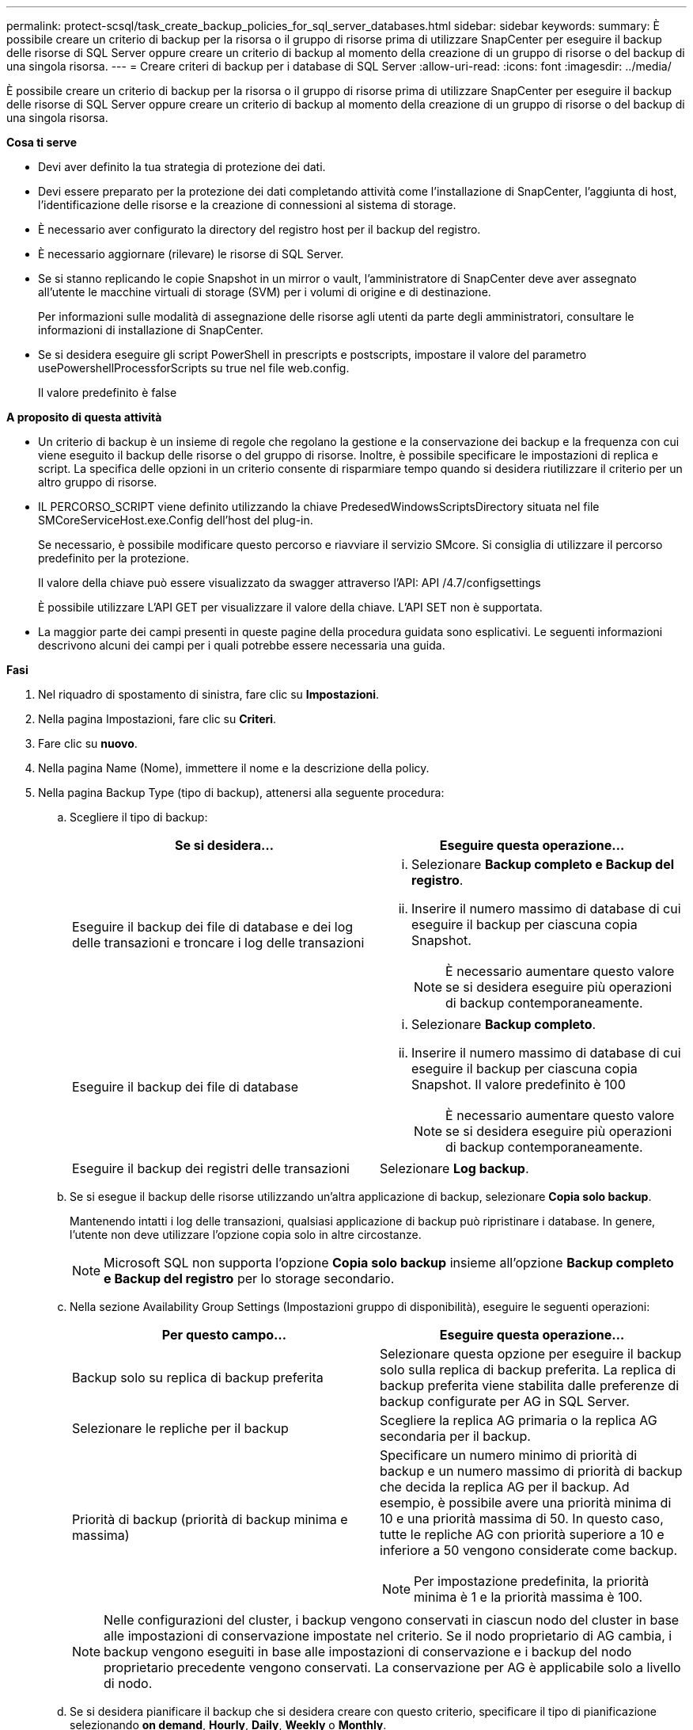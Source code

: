 ---
permalink: protect-scsql/task_create_backup_policies_for_sql_server_databases.html 
sidebar: sidebar 
keywords:  
summary: È possibile creare un criterio di backup per la risorsa o il gruppo di risorse prima di utilizzare SnapCenter per eseguire il backup delle risorse di SQL Server oppure creare un criterio di backup al momento della creazione di un gruppo di risorse o del backup di una singola risorsa. 
---
= Creare criteri di backup per i database di SQL Server
:allow-uri-read: 
:icons: font
:imagesdir: ../media/


[role="lead"]
È possibile creare un criterio di backup per la risorsa o il gruppo di risorse prima di utilizzare SnapCenter per eseguire il backup delle risorse di SQL Server oppure creare un criterio di backup al momento della creazione di un gruppo di risorse o del backup di una singola risorsa.

*Cosa ti serve*

* Devi aver definito la tua strategia di protezione dei dati.
* Devi essere preparato per la protezione dei dati completando attività come l'installazione di SnapCenter, l'aggiunta di host, l'identificazione delle risorse e la creazione di connessioni al sistema di storage.
* È necessario aver configurato la directory del registro host per il backup del registro.
* È necessario aggiornare (rilevare) le risorse di SQL Server.
* Se si stanno replicando le copie Snapshot in un mirror o vault, l'amministratore di SnapCenter deve aver assegnato all'utente le macchine virtuali di storage (SVM) per i volumi di origine e di destinazione.
+
Per informazioni sulle modalità di assegnazione delle risorse agli utenti da parte degli amministratori, consultare le informazioni di installazione di SnapCenter.

* Se si desidera eseguire gli script PowerShell in prescripts e postscripts, impostare il valore del parametro usePowershellProcessforScripts su true nel file web.config.
+
Il valore predefinito è false



*A proposito di questa attività*

* Un criterio di backup è un insieme di regole che regolano la gestione e la conservazione dei backup e la frequenza con cui viene eseguito il backup delle risorse o del gruppo di risorse. Inoltre, è possibile specificare le impostazioni di replica e script. La specifica delle opzioni in un criterio consente di risparmiare tempo quando si desidera riutilizzare il criterio per un altro gruppo di risorse.
* IL PERCORSO_SCRIPT viene definito utilizzando la chiave PredesedWindowsScriptsDirectory situata nel file SMCoreServiceHost.exe.Config dell'host del plug-in.
+
Se necessario, è possibile modificare questo percorso e riavviare il servizio SMcore. Si consiglia di utilizzare il percorso predefinito per la protezione.

+
Il valore della chiave può essere visualizzato da swagger attraverso l'API: API /4.7/configsettings

+
È possibile utilizzare L'API GET per visualizzare il valore della chiave. L'API SET non è supportata.

* La maggior parte dei campi presenti in queste pagine della procedura guidata sono esplicativi. Le seguenti informazioni descrivono alcuni dei campi per i quali potrebbe essere necessaria una guida.


*Fasi*

. Nel riquadro di spostamento di sinistra, fare clic su *Impostazioni*.
. Nella pagina Impostazioni, fare clic su *Criteri*.
. Fare clic su *nuovo*.
. Nella pagina Name (Nome), immettere il nome e la descrizione della policy.
. Nella pagina Backup Type (tipo di backup), attenersi alla seguente procedura:
+
.. Scegliere il tipo di backup:
+
|===
| Se si desidera... | Eseguire questa operazione... 


 a| 
Eseguire il backup dei file di database e dei log delle transazioni e troncare i log delle transazioni
 a| 
... Selezionare *Backup completo e Backup del registro*.
... Inserire il numero massimo di database di cui eseguire il backup per ciascuna copia Snapshot.
+

NOTE: È necessario aumentare questo valore se si desidera eseguire più operazioni di backup contemporaneamente.





 a| 
Eseguire il backup dei file di database
 a| 
... Selezionare *Backup completo*.
... Inserire il numero massimo di database di cui eseguire il backup per ciascuna copia Snapshot. Il valore predefinito è 100
+

NOTE: È necessario aumentare questo valore se si desidera eseguire più operazioni di backup contemporaneamente.





 a| 
Eseguire il backup dei registri delle transazioni
 a| 
Selezionare *Log backup*.

|===
.. Se si esegue il backup delle risorse utilizzando un'altra applicazione di backup, selezionare *Copia solo backup*.
+
Mantenendo intatti i log delle transazioni, qualsiasi applicazione di backup può ripristinare i database. In genere, l'utente non deve utilizzare l'opzione copia solo in altre circostanze.

+

NOTE: Microsoft SQL non supporta l'opzione *Copia solo backup* insieme all'opzione *Backup completo e Backup del registro* per lo storage secondario.

.. Nella sezione Availability Group Settings (Impostazioni gruppo di disponibilità), eseguire le seguenti operazioni:
+
|===
| Per questo campo... | Eseguire questa operazione... 


 a| 
Backup solo su replica di backup preferita
 a| 
Selezionare questa opzione per eseguire il backup solo sulla replica di backup preferita. La replica di backup preferita viene stabilita dalle preferenze di backup configurate per AG in SQL Server.



 a| 
Selezionare le repliche per il backup
 a| 
Scegliere la replica AG primaria o la replica AG secondaria per il backup.



 a| 
Priorità di backup (priorità di backup minima e massima)
 a| 
Specificare un numero minimo di priorità di backup e un numero massimo di priorità di backup che decida la replica AG per il backup. Ad esempio, è possibile avere una priorità minima di 10 e una priorità massima di 50. In questo caso, tutte le repliche AG con priorità superiore a 10 e inferiore a 50 vengono considerate come backup.


NOTE: Per impostazione predefinita, la priorità minima è 1 e la priorità massima è 100.

|===
+

NOTE: Nelle configurazioni del cluster, i backup vengono conservati in ciascun nodo del cluster in base alle impostazioni di conservazione impostate nel criterio. Se il nodo proprietario di AG cambia, i backup vengono eseguiti in base alle impostazioni di conservazione e i backup del nodo proprietario precedente vengono conservati. La conservazione per AG è applicabile solo a livello di nodo.

.. Se si desidera pianificare il backup che si desidera creare con questo criterio, specificare il tipo di pianificazione selezionando *on demand*, *Hourly*, *Daily*, *Weekly* o *Monthly*.
+
È possibile selezionare un tipo di pianificazione per un criterio.

+
image::../media/backup_settings.gif[impostazioni di backup]

+

NOTE: È possibile specificare la pianificazione (data di inizio, data di fine e frequenza) per l'operazione di backup durante la creazione di un gruppo di risorse. Ciò consente di creare gruppi di risorse che condividono la stessa policy e frequenza di backup, ma consente di assegnare diverse pianificazioni di backup a ciascun criterio.

+

NOTE: Se sono previste le 2:00, la programmazione non verrà attivata durante l'ora legale (DST).



. Nella pagina di conservazione, a seconda del tipo di backup selezionato nella pagina del tipo di backup, eseguire una o più delle seguenti operazioni:
+
.. Nella sezione Impostazioni di conservazione per l'operazione di ripristino aggiornata al minuto, eseguire una delle seguenti operazioni:
+
|===
| Se si desidera... | Eseguire questa operazione... 


 a| 
Conserva solo un numero specifico di copie Snapshot
 a| 
Selezionare l'opzione *Mantieni backup registro applicabili agli ultimi giorni <number>* e specificare il numero di giorni da conservare. Se ci si avvicina a questo limite, si consiglia di eliminare le copie meno recenti.



 a| 
Conservare le copie di backup per un numero specifico di giorni
 a| 
Selezionare l'opzione *Mantieni backup registro applicabili agli ultimi giorni <number> dei backup completi* e specificare il numero di giorni per conservare le copie di backup del registro.

|===
.. Nella sezione *Impostazioni di conservazione backup completo* per le impostazioni di conservazione su richiesta, eseguire le seguenti operazioni:
+
|===
| Per questo campo... | Eseguire questa operazione... 


 a| 
Copie Snapshot totali da conservare
 a| 
Se si desidera specificare il numero di copie Snapshot da conservare, selezionare *copie Snapshot totali da conservare*.

Se il numero di copie Snapshot supera il numero specificato, le copie Snapshot vengono eliminate prima con le copie meno recenti.


NOTE: Il valore massimo di conservazione è 1018 per le risorse su ONTAP 9.4 o versioni successive e 254 per le risorse su ONTAP 9.3 o versioni precedenti. I backup non avranno esito positivo se la conservazione viene impostata su un valore superiore a quello supportato dalla versione di ONTAP sottostante.


IMPORTANT: Per impostazione predefinita, il valore del conteggio di conservazione è impostato su 2. Se si imposta il conteggio di conservazione su 1, l'operazione di conservazione potrebbe non riuscire perché la prima copia Snapshot è la copia Snapshot di riferimento per la relazione SnapVault fino a quando una copia Snapshot più recente non viene replicata nella destinazione.



 a| 
Mantieni copie Snapshot per
 a| 
Se si desidera specificare il numero di giorni per i quali si desidera conservare le copie Snapshot prima di eliminarle, selezionare *Mantieni copie Snapshot per*.

|===
.. Nella sezione *Impostazioni di conservazione backup completo* per le impostazioni di conservazione oraria, giornaliera, settimanale e mensile, specificare le impostazioni di conservazione per il tipo di pianificazione selezionato nella pagina tipo di backup.
+
|===
| Per questo campo... | Eseguire questa operazione... 


 a| 
Copie Snapshot totali da conservare
 a| 
Se si desidera specificare il numero di copie Snapshot da conservare, selezionare *copie Snapshot totali da conservare*. Se il numero di copie Snapshot supera il numero specificato, le copie Snapshot vengono eliminate prima con le copie meno recenti.


IMPORTANT: Se si intende attivare la replica SnapVault, è necessario impostare il numero di conservazione su 2 o superiore. Se si imposta il conteggio di conservazione su 1, l'operazione di conservazione potrebbe non riuscire perché la prima copia Snapshot è la copia Snapshot di riferimento per la relazione SnapVault fino a quando una copia Snapshot più recente non viene replicata nella destinazione.



 a| 
Mantieni copie Snapshot per
 a| 
Se si desidera specificare il numero di giorni per i quali si desidera conservare le copie Snapshot prima di eliminarle, selezionare *Mantieni copie Snapshot per*.

|===
+
La conservazione delle copie Snapshot del registro è impostata su 7 giorni per impostazione predefinita. Utilizzare il cmdlet Set-SmPolicy per modificare la conservazione delle copie Snapshot del registro.

+
Questo esempio imposta la conservazione delle copie Snapshot del registro su 2:

+
[listing]
----
Set-SmPolicy -PolicyName 'newpol' -PolicyType 'Backup' -PluginPolicyType 'SCSQL' -sqlbackuptype 'FullBackupAndLogBackup' -RetentionSettings @{BackupType='DATA';ScheduleType='Hourly';RetentionCount=2},@{BackupType='LOG_SNAPSHOT';ScheduleType='None';RetentionCount=2},@{BackupType='LOG';ScheduleType='Hourly';RetentionCount=2} -scheduletype 'Hourly'
----
+
https://["SnapCenter conserva le copie Snapshot del database"]



. Nella pagina Replication (Replica), specificare la replica nel sistema di storage secondario:
+
|===
| Per questo campo... | Eseguire questa operazione... 


 a| 
Aggiornare SnapMirror dopo aver creato una copia Snapshot locale
 a| 
Selezionare questa opzione per creare copie mirror dei set di backup su un altro volume (SnapMirror).



 a| 
Aggiornare SnapVault dopo aver creato una copia Snapshot
 a| 
Selezionare questa opzione per eseguire la replica del backup disk-to-disk.



 a| 
Etichetta del criterio secondario
 a| 
Selezionare un'etichetta Snapshot.

A seconda dell'etichetta della copia Snapshot selezionata, ONTAP applica la policy di conservazione della copia Snapshot secondaria corrispondente all'etichetta.


NOTE: Se è stato selezionato *Update SnapMirror dopo la creazione di una copia Snapshot locale*, è possibile specificare l'etichetta del criterio secondario. Tuttavia, se è stato selezionato *Aggiorna SnapVault dopo la creazione di una copia Snapshot locale*, è necessario specificare l'etichetta del criterio secondario.



 a| 
Numero tentativi di errore
 a| 
Immettere il numero di tentativi di replica che devono verificarsi prima dell'arresto del processo.

|===
. Nella pagina script, immettere il percorso e gli argomenti del prespt o del postscript che devono essere eseguiti rispettivamente prima o dopo l'operazione di backup.
+
Ad esempio, è possibile eseguire uno script per aggiornare i trap SNMP, automatizzare gli avvisi e inviare i registri.

+

NOTE: Il percorso prescripts o postscripts non deve includere dischi o condivisioni. Il percorso deve essere relativo al PERCORSO_SCRIPT.

+

NOTE: È necessario configurare il criterio di conservazione di SnapMirror in ONTAP in modo che lo storage secondario non raggiunga il limite massimo di copie Snapshot.

. Nella pagina verifica, attenersi alla seguente procedura:
+
.. Nella sezione Esegui verifica per le seguenti pianificazioni di backup, selezionare la frequenza di pianificazione.
.. Nella sezione Opzioni di verifica della coerenza del database, eseguire le seguenti operazioni:
+
|===
| Per questo campo... | Eseguire questa operazione... 


 a| 
Limitare la struttura di integrità alla struttura fisica del database (SOLO_FISICA)
 a| 
Selezionare *Limit the Integrity Structure to Physical Structure of the database (PHYSICAL_ONLY)* (limita la struttura di integrità alla struttura fisica del database) per limitare il controllo dell'integrità alla struttura fisica del database e rilevare pagine lacerate, errori di checksum e guasti hardware comuni che influiscono sul database.



 a| 
SUSPRESS all information messages (NO INFOMSGS) (SUSC. Tutti i messaggi informativi (
 a| 
Selezionare *Sospendi tutti i messaggi informativi (NO_INFOMSGS)* per eliminare tutti i messaggi informativi. Selezionato per impostazione predefinita.



 a| 
Visualizza tutti i messaggi di errore riportati per oggetto (ALL_ERRORMSGS)
 a| 
Selezionare *Visualizza tutti i messaggi di errore riportati per oggetto (ALL_ERRORMSGS)* per visualizzare tutti gli errori segnalati per oggetto.



 a| 
Non controllare gli indici non in cluster (NOINDEX)
 a| 
Selezionare *non selezionare gli indici non cluster (NOINDEX)* se non si desidera controllare gli indici non cluster. Il database SQL Server utilizza Microsoft SQL Server Database Consistency Checker (DBCC) per verificare l'integrità fisica e logica degli oggetti nel database.



 a| 
Limitare i controlli e ottenere i blocchi invece di utilizzare una copia Snapshot del database interno (TABLOCK)
 a| 
Selezionare *limita i controlli e ottieni i blocchi invece di utilizzare una copia Snapshot del database interno (TABLOCK)* per limitare i controlli e ottenere i blocchi invece di utilizzare una copia Snapshot del database interno.

|===
.. Nella sezione *Log Backup*, selezionare *Verify log backup upon completed* (verifica backup registro al completamento) per verificare il backup del registro al completamento.
.. Nella sezione *Verification script settings* (Impostazioni script di verifica), immettere il percorso e gli argomenti del prescrittt o del postscript che devono essere eseguiti rispettivamente prima o dopo l'operazione di verifica.
+

NOTE: Il percorso prescripts o postscripts non deve includere dischi o condivisioni. Il percorso deve essere relativo al PERCORSO_SCRIPT.



. Esaminare il riepilogo, quindi fare clic su *fine*.

